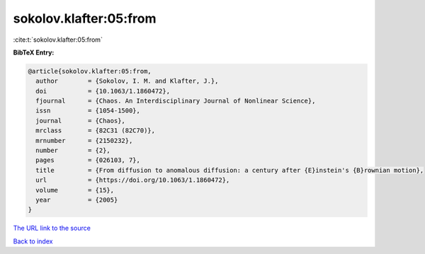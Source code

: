sokolov.klafter:05:from
=======================

:cite:t:`sokolov.klafter:05:from`

**BibTeX Entry:**

.. code-block:: bibtex

   @article{sokolov.klafter:05:from,
     author        = {Sokolov, I. M. and Klafter, J.},
     doi           = {10.1063/1.1860472},
     fjournal      = {Chaos. An Interdisciplinary Journal of Nonlinear Science},
     issn          = {1054-1500},
     journal       = {Chaos},
     mrclass       = {82C31 (82C70)},
     mrnumber      = {2150232},
     number        = {2},
     pages         = {026103, 7},
     title         = {From diffusion to anomalous diffusion: a century after {E}instein's {B}rownian motion},
     url           = {https://doi.org/10.1063/1.1860472},
     volume        = {15},
     year          = {2005}
   }

`The URL link to the source <https://doi.org/10.1063/1.1860472>`__


`Back to index <../By-Cite-Keys.html>`__

